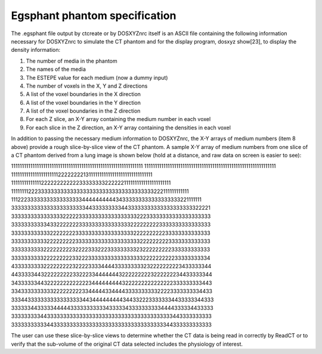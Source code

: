 Egsphant phantom specification
------------------------------

The .egsphant file output by ctcreate or by DOSXYZnrc itself is an ASCII file containing
the following information necessary for DOSXYZnrc to simulate the CT phantom and for
the display program, dosxyz show[23], to display the density information:

1. The number of media in the phantom
2. The names of the media
3. The ESTEPE value for each medium (now a dummy input)
4. The number of voxels in the X, Y and Z directions
5. A list of the voxel boundaries in the X direction
6. A list of the voxel boundaries in the Y direction
7. A list of the voxel boundaries in the Z direction
8. For each Z slice, an X-Y array containing the medium number in each voxel
9. For each slice in the Z direction, an X-Y array containing the densities in each voxel

In addition to passing the necessary medium information to DOSXYZnrc, the X-Y arrays of
medium numbers (item 8 above) provide a rough slice-by-slice view of the CT phantom. A
sample X-Y array of medium numbers from one slice of a CT phantom derived from a lung
image is shown below (hold at a distance, and raw data on screen is easier to see):

11111111111111111111111111111111111111111111111111111111111111
11111111111111111111111111111111111111111111111111111111111111
11111111111111111111112222222213111111111111111111111111111111
11111111111111222222222222333333332222221111111111111111111111
11111111222333333333333333333333333333333333333222111111111111
11122233333333333333333444444444434333333333333333333221111111
33333333333333333333333443333333334433333333333333333333322221
33333333333333332222233333333333333333322233333333333333333333
33333333333433222222233333333333333332222222223333333333333333
33333333333322222222333333333333333333222222222233333333333333
33333333333222222222333333333333333333332222222223333333333333
33333333332222222223222233322233333333323222222222333333333333
33333333332222222223322233333333333333333222222222233333333334
43333333332222222223222233334444333333333232222222223433333344
44333334432222222223322233444444432222222223222222234433333344
34333333443222222222222234444444443222222222222222333333333443
33433333333332222222223344444334444333333333322223333333334433
33344333333333333333334434444444443443322233333334433333344333
33333344333334444433333333333433333433333333334444333334433333
33333333344333333333333333333333333333333333333333443333333333
33333333333443333333333333333333333333333333333344333333333333

The user can use these slice-by-slice views to determine whether the CT data is being read
in correctly by ReadCT or to verify that the sub-volume of the original CT data selected
includes the physiology of interest.